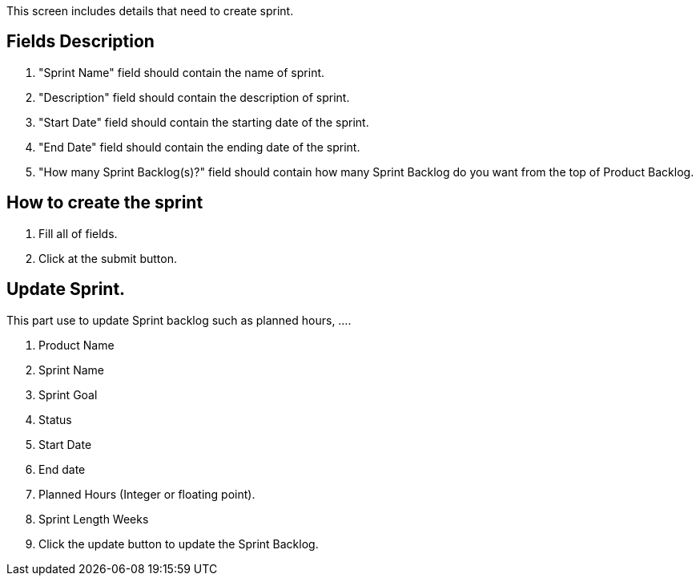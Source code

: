 ////
Licensed to the Apache Software Foundation (ASF) under one
or more contributor license agreements.  See the NOTICE file
distributed with this work for additional information
regarding copyright ownership.  The ASF licenses this file
to you under the Apache License, Version 2.0 (the
"License"); you may not use this file except in compliance
with the License.  You may obtain a copy of the License at

http://www.apache.org/licenses/LICENSE-2.0

Unless required by applicable law or agreed to in writing,
software distributed under the License is distributed on an
"AS IS" BASIS, WITHOUT WARRANTIES OR CONDITIONS OF ANY
KIND, either express or implied.  See the License for the
specific language governing permissions and limitations
under the License.
////
This screen includes details that need to create sprint.

== Fields Description
. "Sprint Name" field should contain the name of sprint.
. "Description" field should contain the description of sprint.
. "Start Date" field should contain the starting date of the sprint.
. "End Date" field should contain the ending date of the sprint.
. "How many Sprint Backlog(s)?" field should contain how many Sprint Backlog do you want from the top of Product Backlog.

== How to create the sprint
. Fill all of fields.
. Click at the submit button.

== Update Sprint.
This part use to update Sprint backlog such as planned hours, ....

. Product Name
. Sprint Name
. Sprint Goal
. Status
. Start Date
. End date
. Planned Hours  (Integer or floating point).
. Sprint Length Weeks
. Click the update button to update the Sprint Backlog.
